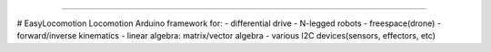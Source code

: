 .. image:: https://readthedocs.org/projects/easylocomotion/badge/?version=latest
    :target: https://easylocomotion.readthedocs.io/?badge=latest
    :alt: Documentation Status

.. image:: https://travis-ci.org/foxis/EasyLocomotion.svg?branch=master
    :target: https://travis-ci.org/foxis/EasyLocomotion?branch=master

.. image:: https://codecov.io/gh/FoxIS/EasyLocomotion/branch/master/graph/badge.svg
  :target: https://codecov.io/gh/foxis/EasyLocomotion

.. image:: https://img.shields.io/badge/STAR_Me_on_GitHub!--None.svg?style=social
    :target: https://github.com/foxis/EasyVision

------


.. image:: https://img.shields.io/badge/Link-Document-blue.svg
      :target: https://easylocomotion.readthedocs.io/index.html

.. image:: https://img.shields.io/badge/Link-API-blue.svg
      :target: https://easylocomotion.readthedocs.io/py-modindex.html

.. image:: https://img.shields.io/badge/Link-Source_Code-blue.svg
      :target: https://easylocomotion.readthedocs.io/py-modindex.html

.. image:: https://img.shields.io/badge/Link-Install-blue.svg
      :target: `install`_

.. image:: https://img.shields.io/badge/Link-GitHub-blue.svg
      :target: https://github.com/foxis/EasyLocomotion

.. image:: https://img.shields.io/badge/Link-Submit_Issue-blue.svg
      :target: https://github.com/foxis/EasyLocomotion/issues

.. image:: https://img.shields.io/badge/Link-Request_Feature-blue.svg
      :target: https://github.com/foxis/EasyLocomotion/issues


# EasyLocomotion
Locomotion Arduino framework for: 
- differential drive
- N-legged robots
- freespace(drone)
- forward/inverse kinematics
- linear algebra: matrix/vector algebra
- various I2C devices(sensors, effectors, etc)
